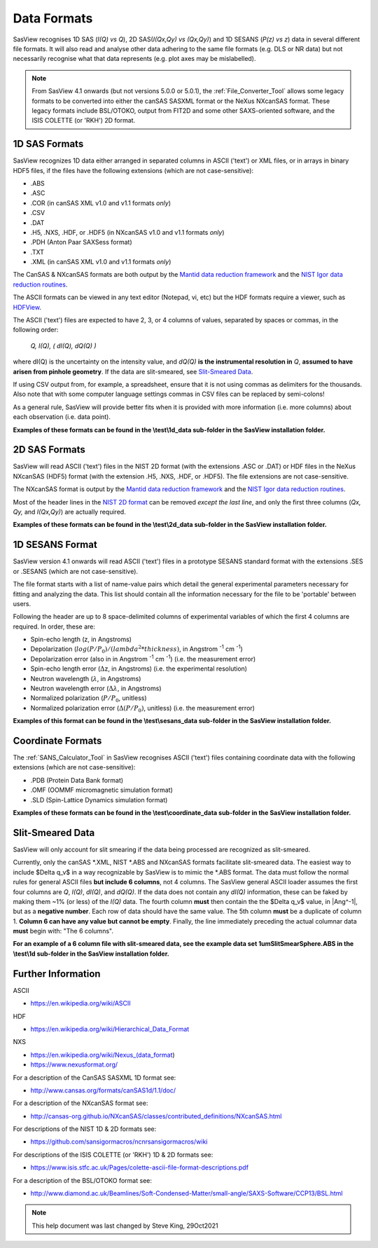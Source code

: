 .. data_formats.rst

.. This is a port of the original SasView html help file to ReSTructured text
.. by S King, ISIS, during SasView CodeCamp-III in Feb 2015.
.. WG Bouwman, DUT, added during CodeCamp-V in Oct 2016 the SESANS data format
.. WG Bouwman, DUT, updated during CodeCamp-VI in Apr 2017 the SESANS data format

.. _Formats:

Data Formats
============

SasView recognises 1D SAS (*I(Q) vs Q*), 2D SAS(*I(Qx,Qy) vs (Qx,Qy)*) and 1D
SESANS (*P(z) vs z*) data in several different file formats. It will also read
and analyse other data adhering to the same file formats (e.g. DLS or NR data)
but not necessarily recognise what that data represents (e.g. plot axes may be
mislabelled).

.. note:: From SasView 4.1 onwards (but not versions 5.0.0 or 5.0.1), the
          :ref:`File_Converter_Tool` allows some legacy formats to be converted
          into either the canSAS SASXML format or the NeXus NXcanSAS format.
          These legacy formats include BSL/OTOKO, output from FIT2D and some
          other SAXS-oriented software, and the ISIS COLETTE (or 'RKH') 2D format.

1D SAS Formats
--------------

SasView recognizes 1D data either arranged in separated columns in ASCII
('text') or XML files, or in arrays in binary HDF5 files, if the files have the
following extensions (which are not case-sensitive):

*  .ABS
*  .ASC
*  .COR (in canSAS XML v1.0 and v1.1 formats *only*)
*  .CSV
*  .DAT
*  .H5, .NXS, .HDF, or .HDF5 (in NXcanSAS v1.0 and v1.1 formats *only*)
*  .PDH (Anton Paar SAXSess format)
*  .TXT
*  .XML (in canSAS XML v1.0 and v1.1 formats *only*)

The CanSAS & NXcanSAS formats are both output by the
`Mantid data reduction framework <http://www.mantidproject.org/>`_ and the
`NIST Igor data reduction routines <https://github.com/sansigormacros/ncnrsansigormacros/wiki/DataOutputFormats>`_.

The ASCII formats can be viewed in any text editor (Notepad, vi, etc) but the
HDF formats require a viewer, such as `HDFView <https://www.hdfgroup.org/downloads/hdfview/>`_.

The ASCII ('text') files are expected to have 2, 3, or 4 columns of values,
separated by spaces or commas, in the following order:

    *Q, I(Q), ( dI(Q), dQ(Q) )*
    
where dI(Q) is the uncertainty on the intensity value, and *dQ(Q)* **is the
instrumental resolution in** *Q*, **assumed to have arisen from pinhole
geometry**. If the data are slit-smeared, see `Slit-Smeared Data`_.

If using CSV output from, for example, a spreadsheet, ensure that it is not
using commas as delimiters for the thousands. Also note that with some computer
language settings commas in CSV files can be replaced by semi-colons!

As a general rule, SasView will provide better fits when it is provided with
more information (i.e. more columns) about each observation (i.e. data point).

**Examples of these formats can be found in the \\test\\1d_data sub-folder
in the SasView installation folder.**

.. ZZZZZZZZZZZZZZZZZZZZZZZZZZZZZZZZZZZZZZZZZZZZZZZZZZZZZZZZZZZZZZZZZZZZZZZZZZZZ

2D SAS Formats
--------------

SasView will read ASCII ('text') files in the NIST 2D format (with the
extensions .ASC or .DAT) or HDF files in the NeXus NXcanSAS (HDF5) format
(with the extension .H5, .NXS, .HDF, or .HDF5). The file extensions are not
case-sensitive.

The NXcanSAS format is output by the 
`Mantid data reduction framework <http://www.mantidproject.org/>`_ and the
`NIST Igor data reduction routines <https://github.com/sansigormacros/ncnrsansigormacros/wiki/DataOutputFormats>`_.

Most of the header lines in the `NIST 2D format <https://github.com/sansigormacros/ncnrsansigormacros/wiki/NCNROutput2D_QxQy>`_
can be removed *except the last line*, and only the first three columns
(*Qx, Qy,* and *I(Qx,Qy)*) are actually required.

**Examples of these formats can be found in the \\test\\2d_data sub-folder
in the SasView installation folder.**

.. ZZZZZZZZZZZZZZZZZZZZZZZZZZZZZZZZZZZZZZZZZZZZZZZZZZZZZZZZZZZZZZZZZZZZZZZZZZZZ

1D SESANS Format
----------------

SasView version 4.1 onwards will read ASCII ('text') files in a prototype SESANS
standard format with the extensions .SES or .SESANS (which are not
case-sensitive).

The file format starts with a list of name-value pairs which detail the general
experimental parameters necessary for fitting and analyzing the data. This list
should contain all the information necessary for the file to be 'portable'
between users.

Following the header are up to 8 space-delimited columns of experimental
variables of which the first 4 columns are required. In order, these are:

- Spin-echo length (z, in Angstroms)
- Depolarization (:math:`log(P/P_0)/(lambda^2 * thickness)`, in Angstrom :sup:`-1` cm :sup:`-1`\ )
- Depolarization error (also in in Angstrom :sup:`-1` cm :sup:`-1`\ ) (i.e. the measurement error)
- Spin-echo length error (:math:`\Delta`\ z, in Angstroms) (i.e. the experimental resolution)
- Neutron wavelength (:math:`\lambda`, in Angstroms)
- Neutron wavelength error (:math:`\Delta \lambda`, in Angstroms)
- Normalized polarization (:math:`P/P_0`, unitless)
- Normalized polarization error (:math:`\Delta(P/P_0)`, unitless) (i.e. the measurement error)

**Examples of this format can be found in the \\test\\sesans_data sub-folder
in the SasView installation folder.**

.. ZZZZZZZZZZZZZZZZZZZZZZZZZZZZZZZZZZZZZZZZZZZZZZZZZZZZZZZZZZZZZZZZZZZZZZZZZZZZ

Coordinate Formats
------------------

The :ref:`SANS_Calculator_Tool` in SasView recognises ASCII ('text') files
containing coordinate data with the following extensions (which are not
case-sensitive):

*  .PDB (Protein Data Bank format)
*  .OMF (OOMMF micromagnetic simulation format)
*  .SLD (Spin-Lattice Dynamics simulation format)

**Examples of these formats can be found in the \\test\\coordinate_data
sub-folder in the SasView installation folder.**

.. ZZZZZZZZZZZZZZZZZZZZZZZZZZZZZZZZZZZZZZZZZZZZZZZZZZZZZZZZZZZZZZZZZZZZZZZZZZZZ

Slit-Smeared Data
-----------------

SasView will only account for slit smearing if the data being processed are
recognized as slit-smeared.

Currently, only the canSAS \*.XML, NIST \*.ABS and NXcanSAS formats facilitate
slit-smeared data. The easiest way to include $\Delta q_v$ in a way
recognizable by SasView is to mimic the \*.ABS format. The data must follow
the normal rules for general ASCII files **but include 6 columns**, not 4
columns. The SasView general ASCII loader assumes the first four columns are
*Q*, *I(Q)*, *dI(Q)*, and *dQ(Q)*. If the data does not contain any *dI(Q)*
information, these can be faked by making them ~1% (or less) of the *I(Q)*
data. The fourth column **must** then contain the the $\Delta q_v$ value,
in |Ang^-1|, but as a **negative number**. Each row of data should have the
same value. The 5th column **must** be a duplicate of column 1. **Column 6
can have any value but cannot be empty**. Finally, the line immediately
preceding the actual columnar data **must** begin with: "The 6 columns".

**For an example of a 6 column file with slit-smeared data, see the example data
set 1umSlitSmearSphere.ABS in the \\test\\1d sub-folder in the SasView
installation folder.**

.. ZZZZZZZZZZZZZZZZZZZZZZZZZZZZZZZZZZZZZZZZZZZZZZZZZZZZZZZZZZZZZZZZZZZZZZZZZZZZ

Further Information
-------------------

ASCII

- https://en.wikipedia.org/wiki/ASCII

HDF

- https://en.wikipedia.org/wiki/Hierarchical_Data_Format

NXS

- https://en.wikipedia.org/wiki/Nexus_(data_format)

- https://www.nexusformat.org/

For a description of the CanSAS SASXML 1D format see:

- http://www.cansas.org/formats/canSAS1d/1.1/doc/

For a description of the NXcanSAS format see:

- http://cansas-org.github.io/NXcanSAS/classes/contributed_definitions/NXcanSAS.html

For descriptions of the NIST 1D & 2D formats see:

- https://github.com/sansigormacros/ncnrsansigormacros/wiki 

For descriptions of the ISIS COLETTE (or 'RKH') 1D & 2D formats see:

- https://www.isis.stfc.ac.uk/Pages/colette-ascii-file-format-descriptions.pdf

For a description of the BSL/OTOKO format see:

- http://www.diamond.ac.uk/Beamlines/Soft-Condensed-Matter/small-angle/SAXS-Software/CCP13/BSL.html

.. ZZZZZZZZZZZZZZZZZZZZZZZZZZZZZZZZZZZZZZZZZZZZZZZZZZZZZZZZZZZZZZZZZZZZZZZZZZZZ

.. note::  This help document was last changed by Steve King, 29Oct2021
